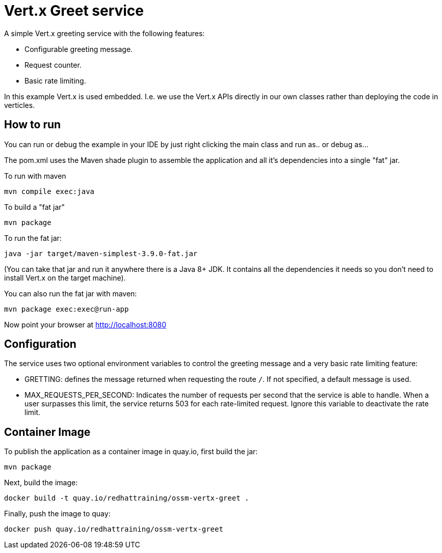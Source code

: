 = Vert.x Greet service

A simple Vert.x greeting service with the following features:

* Configurable greeting message.
* Request counter.
* Basic rate limiting.


In this example Vert.x is used embedded. I.e. we use the Vert.x APIs directly in our own classes rather than deploying
the code in verticles.

== How to run

You can run or debug the example in your IDE by just right clicking the main class and run as.. or debug as...

The pom.xml uses the Maven shade plugin to assemble the application and all it's dependencies into a single "fat" jar.

To run with maven

    mvn compile exec:java

To build a "fat jar"

    mvn package

To run the fat jar:

    java -jar target/maven-simplest-3.9.0-fat.jar

(You can take that jar and run it anywhere there is a Java 8+ JDK. It contains all the dependencies it needs so you
don't need to install Vert.x on the target machine).

You can also run the fat jar with maven:

    mvn package exec:exec@run-app

Now point your browser at http://localhost:8080


== Configuration

The service uses two optional environment variables to control the greeting message and a very basic rate limiting feature:

* GRETTING: defines the message returned when requesting the route `/`. If not specified, a default message is used. 
* MAX_REQUESTS_PER_SECOND: Indicates the number of requests per second that the service is able to handle. When a user surpasses this limit, the service returns 503 for each rate-limited request. Ignore this variable to deactivate the rate limit.


== Container Image 

To publish the application as a container image in quay.io, first build the jar:

    mvn package

Next, build the image:

    docker build -t quay.io/redhattraining/ossm-vertx-greet .

Finally, push the image to quay:

    docker push quay.io/redhattraining/ossm-vertx-greet
